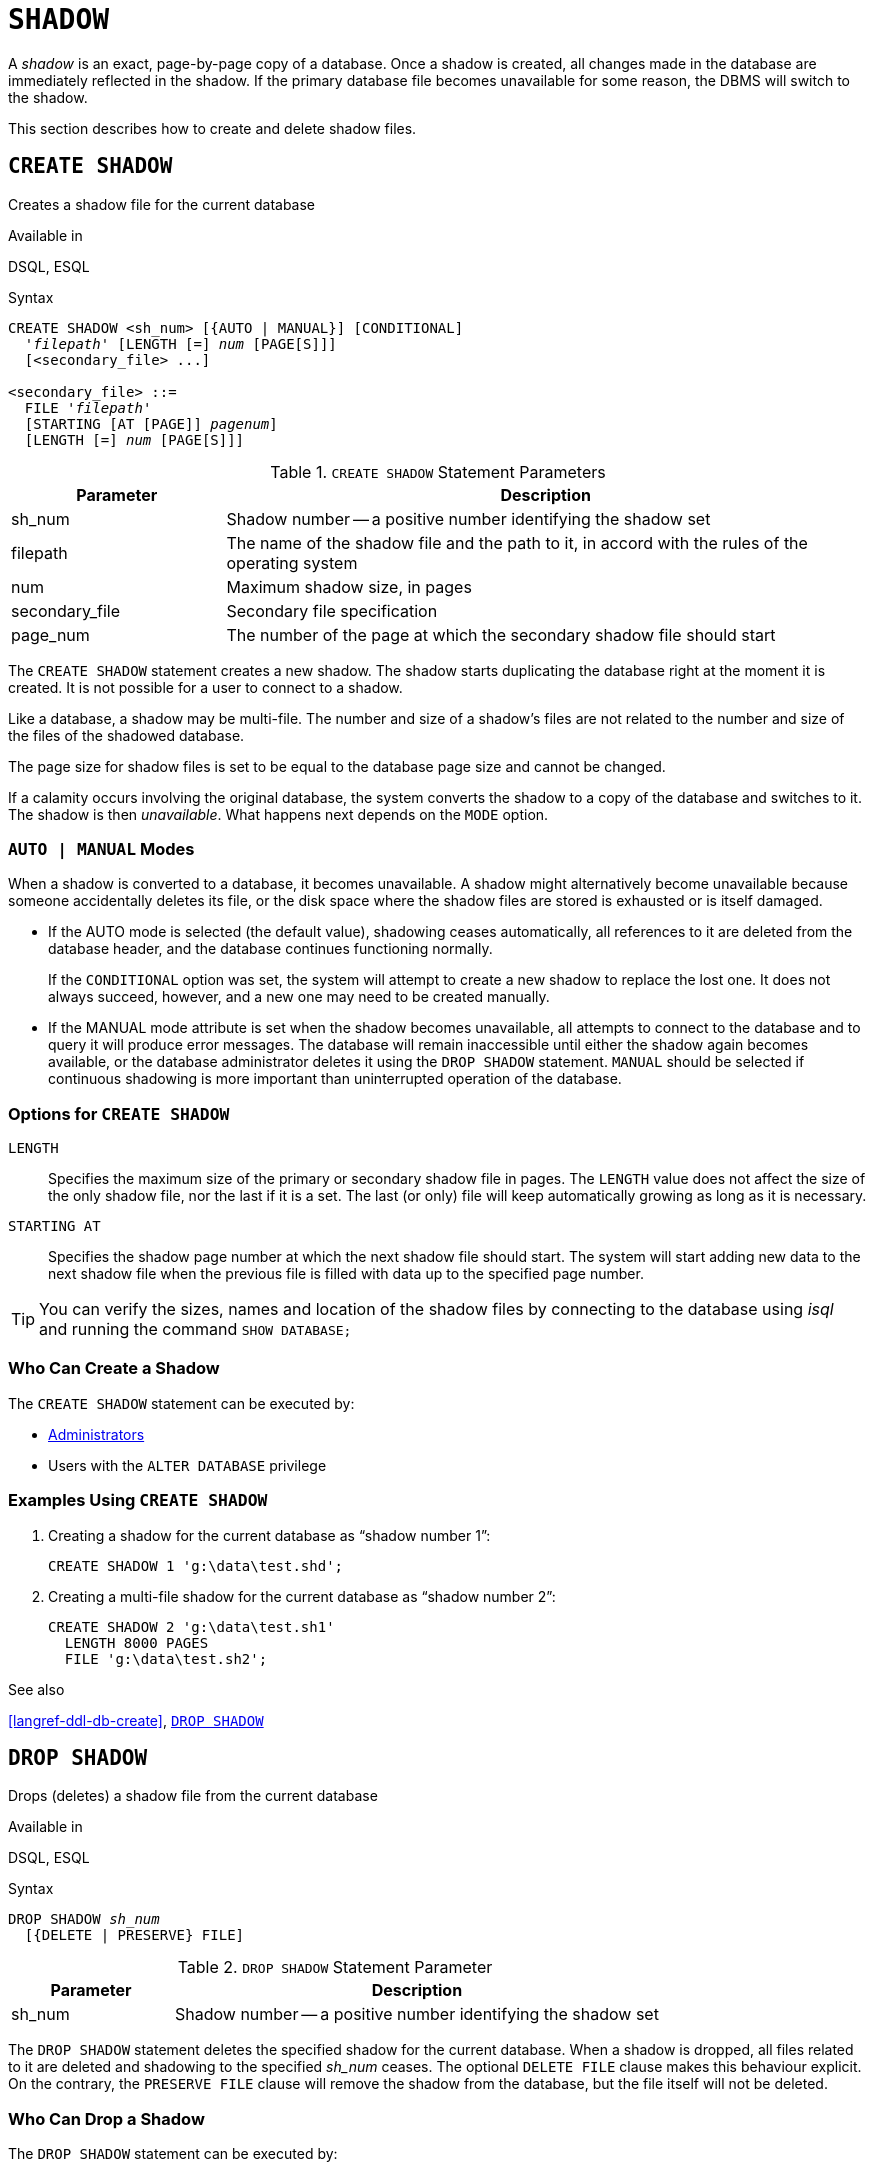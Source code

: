 [#langref-ddl-shadow]
= `SHADOW`

A _shadow_ is an exact, page-by-page copy of a database.
Once a shadow is created, all changes made in the database are immediately reflected in the shadow.
If the primary database file becomes unavailable for some reason, the DBMS will switch to the shadow.

This section describes how to create and delete shadow files.

[#langref-ddl-createshadow]
== `CREATE SHADOW`

Creates a shadow file for the current database

.Available in
DSQL, ESQL

.Syntax
[listing,subs=+quotes]
----
CREATE SHADOW <sh_num> [{AUTO | MANUAL}] [CONDITIONAL]
  '_filepath_' [LENGTH [=] _num_ [PAGE[S]]]
  [<secondary_file> ...]

<secondary_file> ::=
  FILE '_filepath_'
  [STARTING [AT [PAGE]] _pagenum_]
  [LENGTH [=] _num_ [PAGE[S]]]
----

[#langref-ddl-tbl-createshadow]
.`CREATE SHADOW` Statement Parameters
[cols="<1,<3", options="header",stripes="none"]
|===
^| Parameter
^| Description

|sh_num
|Shadow number -- a positive number identifying the shadow set

|filepath
|The name of the shadow file and the path to it, in accord with the rules of the operating system

|num
|Maximum shadow size, in pages

|secondary_file
|Secondary file specification

|page_num
|The number of the page at which the secondary shadow file should start
|===

The `CREATE SHADOW` statement creates a new shadow.
The shadow starts duplicating the database right at the moment it is created.
It is not possible for a user to connect to a shadow.

Like a database, a shadow may be multi-file.
The number and size of a shadow's files are not related to the number and size of the files of the shadowed database.

The page size for shadow files is set to be equal to the database page size and cannot be changed.

If a calamity occurs involving the original database, the system converts the shadow to a copy of the database and switches to it.
The shadow is then _unavailable_.
What happens next depends on the `MODE` option.

[#langref-ddl-createshadowmode]
=== `AUTO | MANUAL` Modes

When a shadow is converted to a database, it becomes unavailable.
A shadow might alternatively become unavailable because someone accidentally deletes its file, or the disk space where the shadow files are stored is exhausted or is itself damaged.

* If the AUTO mode is selected (the default value), shadowing ceases automatically, all references to it are deleted from the database header, and the database continues functioning normally.
+
If the `CONDITIONAL` option was set, the system will attempt to create a new shadow to replace the lost one.
It does not always succeed, however, and a new one may need to be created manually.
* If the MANUAL mode attribute is set when the shadow becomes unavailable, all attempts to connect to the database and to query it will produce error messages.
The database will remain inaccessible until either the shadow again becomes available, or the database administrator deletes it using the `DROP SHADOW` statement.
`MANUAL` should be selected if continuous shadowing is more important than uninterrupted operation of the database.

[#langref-ddl-createshadowopts]
=== Options for `CREATE SHADOW`

`LENGTH`::
Specifies the maximum size of the primary or secondary shadow file in pages.
The `LENGTH` value does not affect the size of the only shadow file, nor the last if it is a set.
The last (or only) file will keep automatically growing as long as it is necessary.

`STARTING AT`::
Specifies the shadow page number at which the next shadow file should start.
The system will start adding new data to the next shadow file when the previous file is filled with data up to the specified page number.

[TIP]
====
You can verify the sizes, names and location of the shadow files by connecting to the database using _isql_ and running the command `SHOW DATABASE;`
====

[#langref-ddl-createshadow-who]
=== Who Can Create a Shadow

The `CREATE SHADOW` statement can be executed by:

* <<langref-security-administrators,Administrators>>
* Users with the `ALTER DATABASE` privilege

[#langref-ddl-createshadow-example]
=== Examples Using `CREATE SHADOW`

. Creating a shadow for the current database as "`shadow number 1`":
+
[source]
----
CREATE SHADOW 1 'g:\data\test.shd';
----
. Creating a multi-file shadow for the current database as "`shadow number 2`":
+
[source]
----
CREATE SHADOW 2 'g:\data\test.sh1'
  LENGTH 8000 PAGES
  FILE 'g:\data\test.sh2';
----

.See also
<<langref-ddl-db-create>>, <<langref-ddl-dropshadow>>

[#langref-ddl-dropshadow]
== `DROP SHADOW`

Drops (deletes) a shadow file from the current database

.Available in
DSQL, ESQL

.Syntax
[listing,subs=+quotes]
----
DROP SHADOW _sh_num_
  [{DELETE | PRESERVE} FILE]
----

[#langref-ddl-tbl-dropshadow]
.`DROP SHADOW` Statement Parameter
[cols="<1,<3", options="header",stripes="none"]
|===
^| Parameter
^| Description

|sh_num
|Shadow number -- a positive number identifying the shadow set
|===

The `DROP SHADOW` statement deletes the specified shadow for the current database.
When a shadow is dropped, all files related to it are deleted and shadowing to the specified _sh_num_ ceases.
The optional `DELETE FILE` clause makes this behaviour explicit.
On the contrary, the `PRESERVE FILE` clause will remove the shadow from the database, but the file itself will not be deleted.

[#langref-ddl-dropshadow-who]
=== Who Can Drop a Shadow

The `DROP SHADOW` statement can be executed by:

* <<langref-security-administrators,Administrators>>
* Users with the `ALTER DATABASE` privilege

[#langref-ddl-dropshadow-example]
=== Example of `DROP SHADOW`

.Deleting "`shadow number 1`".
[source]
----
DROP SHADOW 1;
----

.See also
<<langref-ddl-createshadow>>
